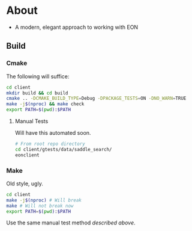 * About
- A modern, elegant approach to working with EON
** Build
*** Cmake
The following will suffice:
#+begin_src bash
cd client
mkdir build && cd build
cmake .. -DCMAKE_BUILD_TYPE=Debug -DPACKAGE_TESTS=ON -DNO_WARN=TRUE
make -j$(nproc) && make check
export PATH=$(pwd):$PATH
#+end_src
**** Manual Tests
Will have this automated soon.
#+begin_src bash
# From root repo directory
cd client/gtests/data/saddle_search/
eonclient
#+end_src
*** Make
Old style, ugly.
#+begin_src bash
cd client
make -j$(nproc) # Will break
make # Will not break now
export PATH=$(pwd):$PATH
#+end_src

Use the same manual test method [[Manual Tests][described above]].

